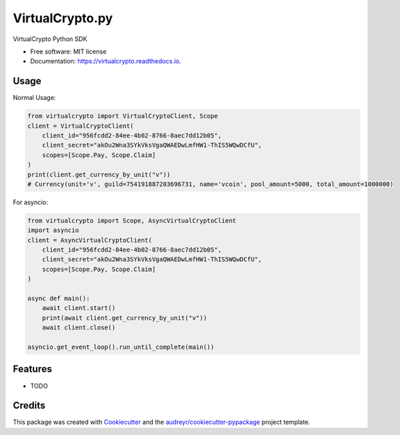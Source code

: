 ================
VirtualCrypto.py
================


.. image:: https://img.shields.io/pypi/v/virtualcrypto.svg
        :target: https://pypi.python.org/pypi/virtualcrypto

.. image:: https://img.shields.io/travis/virtualCrypto-discord/virtualcrypto.svg
        :target: https://travis-ci.com/virtualCrypto-discord/virtualcrypto

.. image:: https://readthedocs.org/projects/virtualcrypto/badge/?version=latest
        :target: https://virtualcrypto.readthedocs.io/en/latest/?badge=latest
        :alt: Documentation Status




VirtualCrypto Python SDK


* Free software: MIT license
* Documentation: https://virtualcrypto.readthedocs.io.

Usage
-----

Normal Usage:

.. code-block:: python

    from virtualcrypto import VirtualCryptoClient, Scope
    client = VirtualCryptoClient(
        client_id="956fcdd2-84ee-4b02-8766-8aec7dd12b05",
        client_secret="akOu2Wna3SYkVksVgaQWAEDwLmfHW1-ThIS5WQwDCfU",
        scopes=[Scope.Pay, Scope.Claim]
    )
    print(client.get_currency_by_unit("v"))
    # Currency(unit='v', guild=754191887203696731, name='vcoin', pool_amount=5000, total_amount=1000000)

For asyncio:

.. code-block:: python

    from virtualcrypto import Scope, AsyncVirtualCryptoClient
    import asyncio
    client = AsyncVirtualCryptoClient(
        client_id="956fcdd2-84ee-4b02-8766-8aec7dd12b05",
        client_secret="akOu2Wna3SYkVksVgaQWAEDwLmfHW1-ThIS5WQwDCfU",
        scopes=[Scope.Pay, Scope.Claim]
    )

    async def main():
        await client.start()
        print(await client.get_currency_by_unit("v"))
        await client.close()

    asyncio.get_event_loop().run_until_complete(main())


Features
--------

* TODO

Credits
-------

This package was created with Cookiecutter_ and the `audreyr/cookiecutter-pypackage`_ project template.

.. _Cookiecutter: https://github.com/audreyr/cookiecutter
.. _`audreyr/cookiecutter-pypackage`: https://github.com/audreyr/cookiecutter-pypackage

